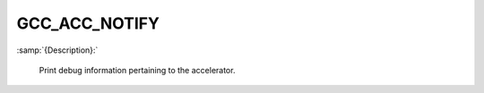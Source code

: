 ..
  Copyright 1988-2022 Free Software Foundation, Inc.
  This is part of the GCC manual.
  For copying conditions, see the GPL license file

.. _gcc_acc_notify:

GCC_ACC_NOTIFY
**************

:samp:`{Description}:`

  Print debug information pertaining to the accelerator.